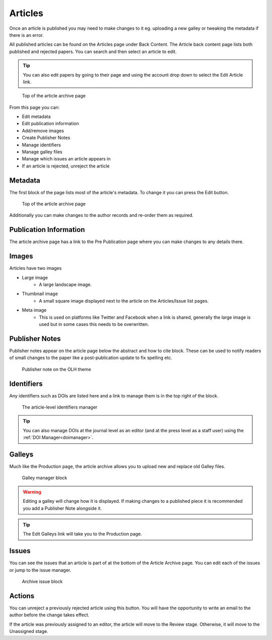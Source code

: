 Articles
========
Once an article is published you may need to make changes to it eg. uploading a new galley or tweaking the metadata if there is an error.

All published articles can be found on the Articles page under Back Content. The Article back content page lists both published and rejected papers. You can search and then select an article to edit.

.. tip::
    You can also edit papers by going to their page and using the account drop down to select the Edit Article link.

.. figure:: /nstatic/article_archive.png

    Top of the article archive page

From this page you can:

- Edit metadata
- Edit publication information
- Add/remove images
- Create Publisher Notes
- Manage identifiers
- Manage galley files
- Manage which issues an article appears in
- If an article is rejected, unreject the article

Metadata
--------
The first block of the page lists most of the article's metadata. To change it you can press the Edit button.

.. figure:: /nstatic/edit_metadata.png

    Top of the article archive page

Additionally you can make changes to the author records and re-order them as required.

Publication Information
-----------------------
The article archive page has a link to the Pre Publication page where you can make changes to any details there.

Images
------
Articles have two images

- Large image
    - A large landscape image.
- Thumbnail image
    - A small square image displayed next to the article on the Articles/Issue list pages.
- Meta image
    - This is used on platforms like Twitter and Facebook when a link is shared, generally the large image is used but in some cases this needs to be overwritten.

Publisher Notes
---------------
Publisher notes appear on the article page below the abstract and how to cite block. These can be used to notify readers of small changes to the paper like a post-publication update to fix spelling etc.

.. figure:: /nstatic/publisher_note.png

    Publisher note on the OLH theme

Identifiers
-----------
Any identifiers such as DOIs are listed here and a link to manage them is in the top right of the block.

.. figure:: /nstatic/edit_doi.png

    The article-level identifiers manager

.. tip::
    You can also manage DOIs at the journal level as an editor (and at the press level as a staff user) using the :ref:`DOI Manager<doimanager>`.

Galleys
-------
Much like the Production page, the article archive allows you to upload new and replace old Galley files.

.. figure:: /nstatic/galleys_archive.png

    Galley manager block

.. warning::
    Editing a galley will change how it is displayed. If making changes to a published piece it is recommended you add a Publisher Note alongside it.

.. tip::
    The Edit Galleys link will take you to the Production page.

Issues
------
You can see the issues that an article is part of at the bottom of the Article Archive page. You can edit each of the issues or jump to the issue manager.

.. figure:: /nstatic/archive_issue.png

    Archive issue block


Actions
-------
You can unreject a previously rejected article using this button. You will have the opportunity to write an email to the author before the change takes effect.

If the article was previously assigned to an editor, the article will move to the Review stage. Otherwise, it will move to the Unassigned stage.
